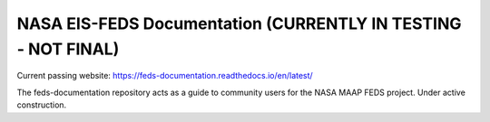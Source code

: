 NASA EIS-FEDS Documentation (CURRENTLY IN TESTING - NOT FINAL)
=======================================

Current passing website:
https://feds-documentation.readthedocs.io/en/latest/ 

The feds-documentation repository acts as a guide to community users for the NASA MAAP FEDS project. Under active construction.
